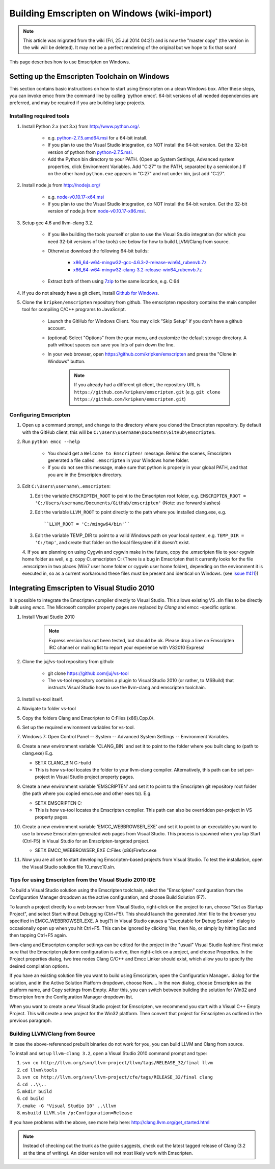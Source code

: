 .. _Using-Emscripten-on-Windows:

==============================================
Building Emscripten on Windows (wiki-import)
==============================================

.. note:: This article was migrated from the wiki (Fri, 25 Jul 2014 04:21) and is now the "master copy" (the version in the wiki will be deleted). It may not be a perfect rendering of the original but we hope to fix that soon!

This page describes how to use Emscripten on Windows.

Setting up the Emscripten Toolchain on Windows
----------------------------------------------

This section contains basic instructions on how to start using Emscripten on a clean Windows box. After these steps, you can invoke emcc from the command line by calling 'python emcc'. 64-bit versions of all needed dependencies are preferred, and may be required if you are building large projects.

Installing required tools
~~~~~~~~~~~~~~~~~~~~~~~~~

1. Install Python 2.x (not 3.x) from http://www.python.org/.

	- e.g. `python-2.7.5.amd64.msi <http://python.org/ftp/python/2.7.5/python-2.7.5.amd64.msi>`_ for a 64-bit install.
	- If you plan to use the Visual Studio integration, do NOT install the 64-bit version. Get the 32-bit version of python from `python-2.7.5.msi <http://python.org/ftp/python/2.7.5/python-2.7.5.msi>`_.
	- Add the Python bin directory to your PATH. (Open up System Settings, Advanced system properties, click Environment Variables. Add "C:27" to the PATH, separated by a semicolon.) If on the other hand ``python.exe`` appears in "C:27" and not under bin, just add "C:27".

2. Install node.js from http://nodejs.org/

	-  e.g. `node-v0.10.17-x64.msi <http://nodejs.org/dist/v0.10.17/x64/node-v0.10.17-x64.msi>`_
	-  If you plan to use the Visual Studio integration, do NOT install the 64-bit version. Get the 32-bit version of node.js from `node-v0.10.17-x86.msi <http://nodejs.org/dist/v0.10.17/node-v0.10.17-x86.msi>`_.

3. Setup gcc 4.6 and llvm-clang 3.2.

	-  If you like building the tools yourself or plan to use the Visual Studio integration (for which you need 32-bit versions of the tools) see below for how to build LLVM/Clang from source.
	-  Otherwise download the following 64-bit builds:

		-  `x86\_64-w64-mingw32-gcc-4.6.3-2-release-win64\_rubenvb.7z <http://sourceforge.net/projects/mingw-w64/files/Toolchains%20targetting%20Win64/Personal%20Builds/rubenvb/gcc-4.6-release/x86_64-w64-mingw32-gcc-4.6.3-2-release-win64_rubenvb.7z/download>`_
		-  `x86\_64-w64-mingw32-clang-3.2-release-win64\_rubenvb.7z <http://sourceforge.net/projects/mingw-w64/files/Toolchains%20targetting%20Win64/Personal%20Builds/rubenvb/clang-3.2-release/x86_64-w64-mingw32-clang-3.2-release-win64_rubenvb.7z/download>`_

	-  Extract both of them using `7zip <http://7-zip.org>`__ to the same location, e.g. C:64

4. If you do not already have a git client, Install `Github for Windows <http://windows.github.com/>`_.
5. Clone the ``kripken/emscripten`` repository from github. The emscripten repository contains the main compiler tool for compiling C/C++ programs to JavaScript.

	-  Launch the GitHub for Windows Client. You may click "Skip Setup" if you don't have a github account.
	-  (optional) Select "Options" from the gear menu, and customize the default storage directory. A path without spaces can save you lots of pain down the line.
	-  In your web browser, open https://github.com/kripken/emscripten and press the "Clone in Windows" button.
	
		.. note:: If you already had a different git client, the repository URL is ``https://github.com/kripken/emscripten.git`` (e.g. ``git clone https://github.com/kripken/emscripten.git``)

	
Configuring Emscripten
~~~~~~~~~~~~~~~~~~~~~~

1. Open up a command prompt, and change to the directory where you cloned the Emscripten repository. By default with the GitHub client, this will be ``C:\Users\username\Documents\GitHub\emscripten``.
2. Run ``python emcc --help``

	-  You should get a ``Welcome to Emscripten!`` message. Behind the scenes, Emscripten generated a file called ``.emscripten`` in your Windows home folder.
	-  If you do not see this message, make sure that python is properly in your global PATH, and that you are in the Emscripten directory.

3. Edit ``C:\Users\username\.emscripten``:

   1. Edit the variable ``EMSCRIPTEN_ROOT`` to point to the Emscripten root folder, e.g. ``EMSCRIPTEN_ROOT = 'C:/Users/username/Documents/GitHub/emscripten'`` (Note: use forward slashes)
   2. Edit the variable ``LLVM_ROOT`` to point directly to the path where you installed clang.exe, e.g. ::
   
      ``LLVM_ROOT = 'C:/mingw64/bin'``
	  
   3. Edit the variable TEMP\_DIR to point to a valid Windows path on your local system, e.g. ``TEMP_DIR = 'C:/tmp'``, and create that folder on the local filesystem if it doesn't exist.
   4. If you are planning on using Cygwin and cygwin make in the future, copy the .emscripten file to your cygwin home folder as well, e.g. 
   copy C:.emscripten C: (There is a bug in Emscripten that it currently looks for the file .emscripten in two places (Win7 user home folder or cygwin user home folder), depending on the environment it is executed in, so as a current workaround these files must be present and identical on Windows. (see `issue #411 <https://github.com/kripken/emscripten/issues/411>`_))
   

.. comment: **Hamish** Can we/should we integrate some of the following:

	Configuring the basic Emscripten settings file
	============================================

	.. COMMENT - HAMISHW from the MDN - and I suspect no longer needed now we have LLVM Backend. Check and delete if needed. 

	The first time you run emcc (or any of the other Emscripten tools, for that matter), it will create a settings file at ``~/.emscripten`` (~ is your user's home directory) and exit. This file contains a number of settings that provide Emscripten with the Paths to all its requirements (LLVM, clang, etc.) amongst other things, and looks something like so: ::

		import os
		LLVM_ROOT='C:/Program Files/Emscripten/clang/3.2_64bit/bin'
		NODE_JS='C:/Program Files/Emscripten/node/0.10.17_64bit/node.exe'
		PYTHON='C:/Program Files/Emscripten/python/2.7.5.3_64bit/python.exe'
		JAVA='C:/Program Files/Emscripten/java/7.45_64bit/bin/java.exe'
		EMSCRIPTEN_ROOT='C:/Program Files/Emscripten/emscripten/1.7.8'
		CRUNCH='C:/Program Files/Emscripten/crunch/1.03/crunch.exe'
		MINGW_ROOT='C:/Program Files/Emscripten/mingw/4.6.2_32bit'
		SPIDERMONKEY_ENGINE = ''
		V8_ENGINE = ''
		TEMP_DIR = 'c:/users/cmills/appdata/local/temp'
		COMPILER_ENGINE = NODE_JS
		JS_ENGINES = [NODE_JS]

	If you used an emsdk installer to install Emscripten everything would be set up automatically, but since you probably built everything manually (since you are reading this section) you'll need to set the Emscripten settings yourself.

	1. If you haven't run Emscripten before, run it now with (assumes you are in ``emsdk`` and haven't set it's location in your PATH):

		::
		
		./Emscripten/1.7.8/emcc
		
		.. note:: This is for Mac/Linux; on Windows you would use emcc instead.
		.. note:: If you are having trouble with python versions, you can also explicitly invoke 
			::
			
				python emcc

			especially if python2 is not defined in your system. python2 allows python 2 and 3 to be installed together on one system, which is increasingly common; as an alternative to python emcc, you can also add a symlink to python from python2). In that case you should also update the PYTHON line in the ~/.emscripten settings file.
		
	#. Edit the ``~/.emscripten`` file now using your favourite text editor.

	#. Change the directory locations of ``LLVM_ROOT`` and ``NODE_JS`` to the right places in your setup (specifically, edit ``LLVM_ROOT`` and ``NODE_JS``). If those paths are not right, Emscripten will not find LLVM, Clang or Node.js and return a failure message. Look at the comments in the file that explain what the settings are and which ones you need to change.

	#. After setting those paths, run ``./Emscripten/1.7.8/emcc`` again. It should again perform the sanity checks to test the specified paths. If they don't all pass, you might have a typo somewhere. When everything is set up properly, running ``./Emscripten/1.7.8/emcc`` should return ``emcc: no input files``, and you should be ready to use it.   




   
Integrating Emscripten to Visual Studio 2010
--------------------------------------------

It is possible to integrate the Emscripten compiler directly to Visual Studio. This allows existing VS .sln files to be directly built using *emcc*. The Microsoft compiler property pages are replaced by *Clang* and emcc -specific options.

1. Install Visual Studio 2010

	.. note:: Express version has not been tested, but should be ok. Please drop a line on Emscripten IRC channel or mailing list to report your experience with VS2010 Express!

2. Clone the juj/vs-tool repository from github:

	-  git clone https://github.com/juj/vs-tool
	-  The vs-tool repository contains a plugin to Visual Studio 2010 (or rather, to MSBuild) that instructs Visual Studio how to use the llvm-clang and emscripten toolchain.

3.  Install vs-tool itself.
4.  Navigate to folder vs-tool
5.  Copy the folders Clang and Emscripten to C:Files (x86).Cpp.0\\.
6.  Set up the required environment variables for vs-tool.
7.  Windows 7: Open Control Panel -- System -- Advanced System Settings -- Environment Variables.
8.  Create a new environment variable 'CLANG\_BIN' and set it to point to the folder where you built clang to (path to clang.exe) E.g.

    -  SETX CLANG\_BIN C:-build
    -  This is how vs-tool locates the folder to your llvm-clang compiler. Alternatively, this path can be set per-project in Visual Studio project property pages.

9.  Create a new environment variable 'EMSCRIPTEN' and set it to point to the Emscripten git repository root folder (the path where you copied emcc.exe and other exes to). E.g.

    -  SETX EMSCRIPTEN C:
    -  This is how vs-tool locates the Emscripten compiler. This path
       can also be overridden per-project in VS property pages.

10. Create a new environment variable 'EMCC\_WEBBROWSER\_EXE' and set it to point to an executable you want to use to browse Emscripten-generated web pages from Visual Studio. This process is spawned when you tap Start (Ctrl-F5) in Visual Studio for an Emscripten-targeted project.

    -  SETX EMCC\_WEBBROWSER\_EXE C:Files (x86)Firefox.exe

11. Now you are all set to start developing Emscripten-based projects from Visual Studio. To test the installation, open the Visual Studio solution file 10\_msvc10.sln.


Tips for using Emscripten from the Visual Studio 2010 IDE
~~~~~~~~~~~~~~~~~~~~~~~~~~~~~~~~~~~~~~~~~~~~~~~~~~~~~~~~~

To build a Visual Studio solution using the Emscripten toolchain, select the "Emscripten" configuration from the Configuration Manager dropdown as the active configuration, and choose Build Solution (F7).

To launch a project directly to a web browser from Visual Studio, right-click on the project to run, choose "Set as Startup Project", and select Start without Debugging (Ctrl+F5). This should launch the generated .html file to the browser you specified in EMCC\_WEBBROWSER\_EXE. A bug(?) in Visual Studio causes a "Executable for Debug Session" dialog to occasionally open up when you hit Ctrl+F5. This can be ignored by clicking Yes, then No, or simply by hitting Esc and then tapping Ctrl+F5 again.

llvm-clang and Emscripten compiler settings can be edited for the project in the "usual" Visual Studio fashion: First make sure that the Emscripten platform configuration is active, then right-click on a project, and choose Properties. In the Project properties dialog, two
tree nodes Clang C/C++ and Emcc Linker should exist, which allow you to specify the desired compilation options.

If you have an existing solution file you want to build using Emscripten, open the Configuration Manager.. dialog for the solution, and in the Active Solution Platform dropdown, choose New.... In the new dialog, choose Emscripten as the platform name, and Copy settings from
Empty. After this, you can switch between building the solution for Win32 and Emscripten from the Configuration Manager dropdown list.

When you want to create a new Visual Studio project for Emscripten, we recommend you start with a Visual C++ Empty Project. This will create a new project for the Win32 platform. Then convert that project for Emscripten as outlined in the previous paragraph.

Building LLVM/Clang from Source
~~~~~~~~~~~~~~~~~~~~~~~~~~~~~~~

In case the above-referenced prebuilt binaries do not work for you, you can build LLVM and Clang from source.

To install and set up ``llvm-clang 3.2``, open a Visual Studio 2010 command prompt and type:

1. ``svn co http://llvm.org/svn/llvm-project/llvm/tags/RELEASE_32/final llvm``
2. ``cd llvm\tools``
3. ``svn co http://llvm.org/svn/llvm-project/cfe/tags/RELEASE_32/final clang``
4. ``cd ..\\..``
5. ``mkdir build``
6. ``cd build``
7. ``cmake -G "Visual Studio 10" ..\llvm``
8. ``msbuild LLVM.sln /p:Configuration=Release``

If you have problems with the above, see more help here: http://clang.llvm.org/get\_started.html

.. note:: Instead of checking out the trunk as the guide suggests, check out the latest tagged release of Clang (3.2 at the time of writing). An older version will not most likely work with Emscripten.
